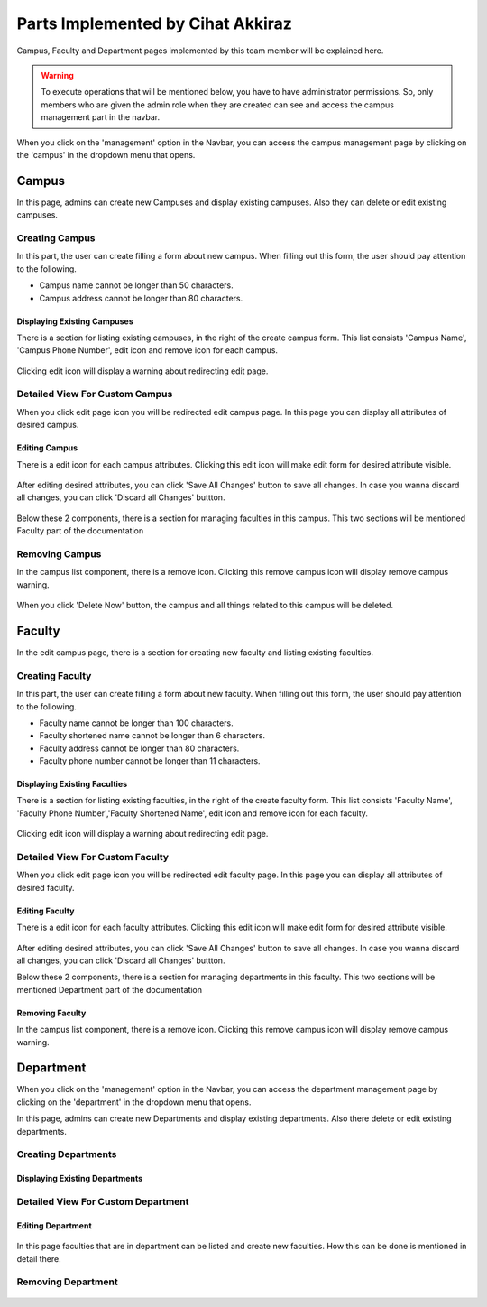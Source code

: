 Parts Implemented by Cihat Akkiraz
================================

Campus, Faculty and Department pages implemented by this team member will be explained here.

.. warning::
    To execute operations that will be mentioned below, you have to have administrator permissions. 
    So, only members who are given the admin role when they are created can see and access the campus management part in the navbar.

.. figure:: ../../images/akkiraz/campus_management_navbar.png
    :alt: Campus Management On Navbar
    :align: center


When you click on the 'management' option in the Navbar, 
you can access the campus management page by clicking on the 'campus' 
in the dropdown menu that opens.

Campus
------

In this page, admins can create new Campuses and display existing campuses.
Also they can delete or edit existing campuses.

Creating Campus
*****************

In this part, the user can create filling a form about new campus. When filling out this form, the user should pay attention to the following.

- Campus name cannot be longer than 50 characters.
- Campus address cannot be longer than 80 characters.

.. figure:: ../../images/akkiraz/create_new_campus.png
    :alt: Create New Campus
    :scale: 60%
    :align: center

Displaying Existing Campuses
++++++++++++++++++++++++++++

There is a section for listing existing campuses, in the right of the create campus form.
This list consists 'Campus Name', 'Campus Phone Number', edit icon and remove icon for each campus.

.. figure:: ../../images/akkiraz/display_existing_campuses.png
    :alt: Display Existing Campuses
    :scale: 60%
    :align: center

Clicking edit icon will display a warning about redirecting edit page.

.. figure:: ../../images/akkiraz/redirect_edit_campus_page.png
    :alt: Redirect Edit Campus Page
    :scale: 60%
    :align: center

Detailed View For Custom Campus
*******************************

When you click edit page icon you will be redirected edit campus page. In this page you can
display all attributes of desired campus. 

.. figure:: ../../images/akkiraz/campus_edit_1.png
    :alt: Detailed View For Custom Campus
    :scale: 60%
    :align: center    

Editing Campus
++++++++++++++

There is a edit icon for each campus attributes. Clicking this edit icon will make edit form for desired attribute visible.

.. figure:: ../../images/akkiraz/campus_edit_2.png
    :alt: Edit Campus
    :align: center 

After editing desired attributes, you can click 'Save All Changes' button to save all changes.
In case you wanna discard all changes, you can click 'Discard all Changes' buttton.

.. figure:: ../../images/akkiraz/campus_edit_3.png
    :alt: Edit Campus
    :align: center

Below these 2 components, there is a section for managing faculties in this campus.
This two sections will be mentioned Faculty part of the documentation

Removing Campus
***************

In the campus list component, there is a remove icon. Clicking this remove campus icon will display remove campus warning.

.. figure:: ../../images/akkiraz/remove_campus_warning.png
    :alt: Remove Warning For Campus
    :align: center

When you click 'Delete Now' button, the campus and all things related to this campus will be deleted.

Faculty
------

In the edit campus page, there is a section for creating new faculty and listing existing faculties.

Creating Faculty
*****************

In this part, the user can create filling a form about new faculty. When filling out this form, the user should pay attention to the following.

- Faculty name cannot be longer than 100 characters.
- Faculty shortened name cannot be longer than 6 characters.
- Faculty address cannot be longer than 80 characters.
- Faculty phone number cannot be longer than 11 characters.

.. figure:: ../../images/akkiraz/create_new_faculty.png
    :alt: Create New Faculty
    :align: center

Displaying Existing Faculties
++++++++++++++++++++++++++++

There is a section for listing existing faculties, in the right of the create faculty form.
This list consists 'Faculty Name', 'Faculty Phone Number','Faculty Shortened Name', edit icon and remove icon for each faculty.

.. figure:: ../../images/akkiraz/display_existing_faculties.png
    :alt: Display Existing Faculties 
    :scale: 60%   
    :align: center

Clicking edit icon will display a warning about redirecting edit page.

.. figure:: ../../images/akkiraz/redirect_edit_faculty_page.png
    :alt: Redirect Edit Faculty Page
    :scale: 60%
    :align: center

Detailed View For Custom Faculty
*******************************  

When you click edit page icon you will be redirected edit faculty page. In this page you can
display all attributes of desired faculty. 

.. figure:: ../../images/akkiraz/faculty_edit_1.png
    :alt: Detailed View For Custom Faculty
    :scale: 60%
    :align: center    

Editing Faculty
++++++++++++++

There is a edit icon for each faculty attributes. Clicking this edit icon will make edit form for desired attribute visible.

.. figure:: ../../images/akkiraz/faculty_edit_2.png
    :alt: Edit Faculty
    :scale: 60%
    :align: center 

After editing desired attributes, you can click 'Save All Changes' button to save all changes.
In case you wanna discard all changes, you can click 'Discard all Changes' buttton.

Below these 2 components, there is a section for managing departments in this faculty.
This two sections will be mentioned Department part of the documentation

Removing Faculty
++++++++++++++++

In the campus list component, there is a remove icon. Clicking this remove campus icon will display remove campus warning.

.. figure:: ../../images/akkiraz/remove_faculty_warning.png
    :alt: Display Existing Faculties
    :scale: 60%
    :align: center


Department
------

When you click on the 'management' option in the Navbar, 
you can access the department management page by clicking on the 'department' 
in the dropdown menu that opens.

In this page, admins can create new Departments and display existing departments.
Also there delete or edit existing departments.

Creating Departments
*****************

.. figure:: ../../images/akkiraz/create_new_department.png
    :alt: Create New Department
    :scale: 60%
    :align: center

Displaying Existing Departments
++++++++++++++++++++++++++++

.. figure:: ../../images/akkiraz/display_existing_departments.png
    :alt: Display Existing Departments
    :scale: 60%
    :align: center

.. figure:: ../../images/akkiraz/redirect_edit_department_page.png
    :alt: Redirect Edit Department Page
    :scale: 60%
    :align: center

Detailed View For Custom Department
*******************************

.. figure:: ../../images/akkiraz/department_edit_1.png
    :alt: Detailed View For Custom Department
    :scale: 60%
    :align: center    

Editing Department
++++++++++++++

.. figure:: ../../images/akkiraz/department_edit_2.png
    :alt: Edit Department
    :scale: 60%
    :align: center 

.. figure:: ../../images/akkiraz/department_edit_3.png
    :alt: Edit Department
    :scale: 60%
    :align: center

In this page faculties that are in department can be listed and create new faculties.
How this can be done is mentioned in detail there.

Removing Department
***************

.. figure:: ../../images/akkiraz/remove_department_warning.png
    :alt: Remove Warning For Department
    :scale: 60%
    :align: center
